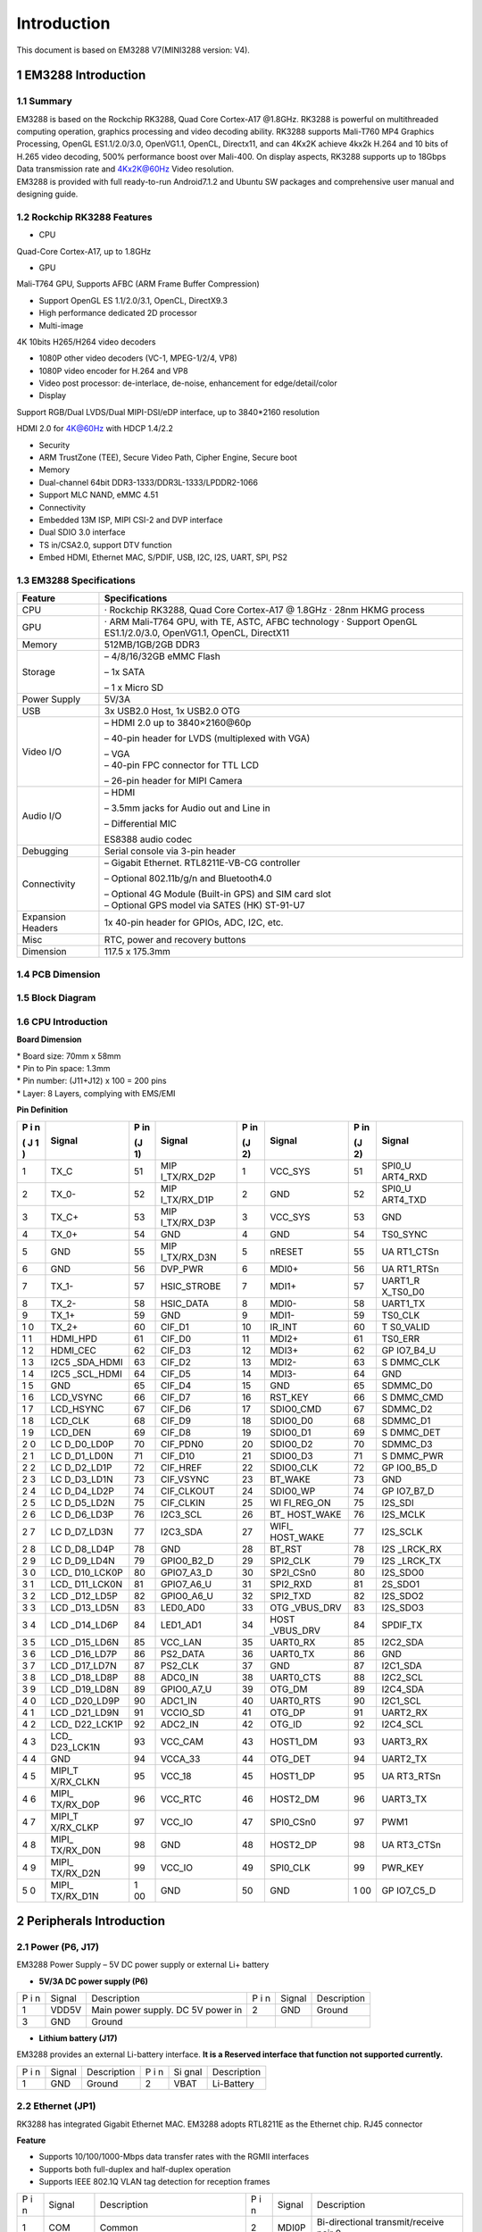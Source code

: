 Introduction
==============

This document is based on EM3288 V7(MINI3288 version: V4).

1 EM3288 Introduction
-------------------

1.1 Summary
^^^^^^^^^^^^

| EM3288 is based on the Rockchip RK3288, Quad Core Cortex-A17 @1.8GHz.
  RK3288 is powerful on multithreaded computing operation, graphics
  processing and video decoding ability. RK3288 supports Mali-T760 MP4
  Graphics Processing, OpenGL ES1.1/2.0/3.0, OpenVG1.1, OpenCL,
  Directx11, and can 4Kx2K achieve 4kx2k H.264 and 10 bits of H.265
  video decoding, 500% performance boost over Mali-400. On display
  aspects, RK3288 supports up to 18Gbps Data transmission rate and
  4Kx2K@60Hz Video resolution.
| EM3288 is provided with full ready-to-run Android7.1.2 and Ubuntu SW
  packages and comprehensive user manual and designing guide.

1.2 Rockchip RK3288 Features
^^^^^^^^^^^^^^^^^^^^^^^^^^^^^^^^

-  CPU

Quad-Core Cortex-A17, up to 1.8GHz

-  GPU

Mali-T764 GPU, Supports AFBC (ARM Frame Buffer Compression)

-  Support OpenGL ES 1.1/2.0/3.1, OpenCL, DirectX9.3

-  High performance dedicated 2D processor

-  Multi-image

4K 10bits H265/H264 video decoders

-  1080P other video decoders (VC-1, MPEG-1/2/4, VP8)

-  1080P video encoder for H.264 and VP8

-  Video post processor: de-interlace, de-noise, enhancement for
   edge/detail/color

-  Display

Support RGB/Dual LVDS/Dual MIPI-DSI/eDP interface, up to 3840*2160
resolution

HDMI 2.0 for 4K@60Hz with HDCP 1.4/2.2

-  Security

-  ARM TrustZone (TEE), Secure Video Path, Cipher Engine, Secure boot

-  Memory

-  Dual-channel 64bit DDR3-1333/DDR3L-1333/LPDDR2-1066

-  Support MLC NAND, eMMC 4.51

-  Connectivity

-  Embedded 13M ISP, MIPI CSI-2 and DVP interface

-  Dual SDIO 3.0 interface

-  TS in/CSA2.0, support DTV function

-  Embed HDMI, Ethernet MAC, S/PDIF, USB, I2C, I2S, UART, SPI, PS2

1.3 EM3288 Specifications
^^^^^^^^^^^^^^^^^^^^^^^^^^^^

.. image:: image/EM3288-SBC-V7.jpg

+---------------+------------------------------------------------------+
| **Feature**   | **Specifications**                                   |
+===============+======================================================+
| CPU           | · Rockchip RK3288, Quad Core Cortex-A17 @ 1.8GHz     |
|               | · 28nm HKMG process                                  |
+---------------+------------------------------------------------------+
| GPU           | · ARM Mali-T764 GPU, with TE, ASTC, AFBC technology  |
|               | · Support OpenGL ES1.1/2.0/3.0, OpenVG1.1, OpenCL,   |
|               | DirectX11                                            |
+---------------+------------------------------------------------------+
| Memory        | 512MB/1GB/2GB DDR3                                   |
+---------------+------------------------------------------------------+
| Storage       | – 4/8/16/32GB eMMC Flash                             |
|               |                                                      |
|               | – 1x SATA                                            |
|               |                                                      |
|               | – 1 x Micro SD                                       |
+---------------+------------------------------------------------------+
| Power Supply  | 5V/3A                                                |
+---------------+------------------------------------------------------+
| USB           | 3x USB2.0 Host, 1x USB2.0 OTG                        |
+---------------+------------------------------------------------------+
| Video I/O     | – HDMI 2.0 up to 3840×2160@60p                       |
|               |                                                      |
|               | – 40-pin header for LVDS (multiplexed with VGA)      |
|               |                                                      |
|               | | – VGA                                              |
|               | | – 40-pin FPC connector for TTL LCD                 |
|               |                                                      |
|               | – 26-pin header for MIPI Camera                      |
+---------------+------------------------------------------------------+
| Audio I/O     | – HDMI                                               |
|               |                                                      |
|               | – 3.5mm jacks for Audio out and Line in              |
|               |                                                      |
|               | – Differential MIC                                   |
|               |                                                      |
|               | ES8388 audio codec                                   |
+---------------+------------------------------------------------------+
| Debugging     | Serial console via 3-pin header                      |
+---------------+------------------------------------------------------+
| Connectivity  | – Gigabit Ethernet. RTL8211E-VB-CG controller        |
|               |                                                      |
|               | – Optional 802.11b/g/n and Bluetooth4.0              |
|               |                                                      |
|               | | – Optional 4G Module (Built-in GPS) and SIM card   |
|               |   slot                                               |
|               | | – Optional GPS model via SATES (HK) ST-91-U7       |
+---------------+------------------------------------------------------+
| Expansion     | 1x 40-pin header for GPIOs, ADC, I2C, etc.           |
| Headers       |                                                      |
+---------------+------------------------------------------------------+
| Misc          | RTC, power and recovery buttons                      |
+---------------+------------------------------------------------------+
| Dimension     | 117.5 x 175.3mm                                      |
+---------------+------------------------------------------------------+

1.4 PCB Dimension
^^^^^^^^^^^^^^^^^^^

.. image:: image/2-EM3288_PCB_dimension.png

1.5 Block Diagram
^^^^^^^^^^^^^^^^^^^^

.. image:: image/3-EM3288_Block_diagram.png

1.6 CPU Introduction 
^^^^^^^^^^^^^^^^^^^^^^

.. image:: image/image5.jpeg
   :alt: arm-MINI3288

**Board Dimension**

| \* Board size: 70mm x 58mm
| \* Pin to Pin space: 1.3mm
| \* Pin number: (J11+J12) x 100 = 200 pins
| \* Layer: 8 Layers, complying with EMS/EMI

.. image:: image/image6.png
 
**Pin Definition**

+---+-----------+----+-------------+----+-----------+----+----------+
| P | Signal    | P  | Signal      | P  | Signal    | P  | Signal   |
| i |           | in |             | in |           | in |          |
| n |           |    |             |    |           |    |          |
|   |           | (J |             | (J |           | (J |          |
| ( |           | 1) |             | 2) |           | 2) |          |
| J |           |    |             |    |           |    |          |
| 1 |           |    |             |    |           |    |          |
| ) |           |    |             |    |           |    |          |
+===+===========+====+=============+====+===========+====+==========+
| 1 | TX_C      | 51 | MIP         | 1  | VCC_SYS   | 51 | SPI0_U   |
|   |           |    | I_TX/RX_D2P |    |           |    | ART4_RXD |
+---+-----------+----+-------------+----+-----------+----+----------+
| 2 | TX_0-     | 52 | MIP         | 2  | GND       | 52 | SPI0_U   |
|   |           |    | I_TX/RX_D1P |    |           |    | ART4_TXD |
+---+-----------+----+-------------+----+-----------+----+----------+
| 3 | TX_C+     | 53 | MIP         | 3  | VCC_SYS   | 53 | GND      |
|   |           |    | I_TX/RX_D3P |    |           |    |          |
+---+-----------+----+-------------+----+-----------+----+----------+
| 4 | TX_0+     | 54 | GND         | 4  | GND       | 54 | TS0_SYNC |
+---+-----------+----+-------------+----+-----------+----+----------+
| 5 | GND       | 55 | MIP         | 5  | nRESET    | 55 | UA       |
|   |           |    | I_TX/RX_D3N |    |           |    | RT1_CTSn |
+---+-----------+----+-------------+----+-----------+----+----------+
| 6 | GND       | 56 | DVP_PWR     | 6  | MDI0+     | 56 | UA       |
|   |           |    |             |    |           |    | RT1_RTSn |
+---+-----------+----+-------------+----+-----------+----+----------+
| 7 | TX_1-     | 57 | HSIC_STROBE | 7  | MDI1+     | 57 | UART1_R  |
|   |           |    |             |    |           |    | X_TS0_D0 |
+---+-----------+----+-------------+----+-----------+----+----------+
| 8 | TX_2-     | 58 | HSIC_DATA   | 8  | MDI0-     | 58 | UART1_TX |
+---+-----------+----+-------------+----+-----------+----+----------+
| 9 | TX_1+     | 59 | GND         | 9  | MDI1-     | 59 | TS0_CLK  |
+---+-----------+----+-------------+----+-----------+----+----------+
| 1 | TX_2+     | 60 | CIF_D1      | 10 | IR_INT    | 60 | T        |
| 0 |           |    |             |    |           |    | S0_VALID |
+---+-----------+----+-------------+----+-----------+----+----------+
| 1 | HDMI_HPD  | 61 | CIF_D0      | 11 | MDI2+     | 61 | TS0_ERR  |
| 1 |           |    |             |    |           |    |          |
+---+-----------+----+-------------+----+-----------+----+----------+
| 1 | HDMI_CEC  | 62 | CIF_D3      | 12 | MDI3+     | 62 | GP       |
| 2 |           |    |             |    |           |    | IO7_B4_U |
+---+-----------+----+-------------+----+-----------+----+----------+
| 1 | I2C5      | 63 | CIF_D2      | 13 | MDI2-     | 63 | S        |
| 3 | _SDA_HDMI |    |             |    |           |    | DMMC_CLK |
+---+-----------+----+-------------+----+-----------+----+----------+
| 1 | I2C5      | 64 | CIF_D5      | 14 | MDI3-     | 64 | GND      |
| 4 | _SCL_HDMI |    |             |    |           |    |          |
+---+-----------+----+-------------+----+-----------+----+----------+
| 1 | GND       | 65 | CIF_D4      | 15 | GND       | 65 | SDMMC_D0 |
| 5 |           |    |             |    |           |    |          |
+---+-----------+----+-------------+----+-----------+----+----------+
| 1 | LCD_VSYNC | 66 | CIF_D7      | 16 | RST_KEY   | 66 | S        |
| 6 |           |    |             |    |           |    | DMMC_CMD |
+---+-----------+----+-------------+----+-----------+----+----------+
| 1 | LCD_HSYNC | 67 | CIF_D6      | 17 | SDIO0_CMD | 67 | SDMMC_D2 |
| 7 |           |    |             |    |           |    |          |
+---+-----------+----+-------------+----+-----------+----+----------+
| 1 | LCD_CLK   | 68 | CIF_D9      | 18 | SDIO0_D0  | 68 | SDMMC_D1 |
| 8 |           |    |             |    |           |    |          |
+---+-----------+----+-------------+----+-----------+----+----------+
| 1 | LCD_DEN   | 69 | CIF_D8      | 19 | SDIO0_D1  | 69 | S        |
| 9 |           |    |             |    |           |    | DMMC_DET |
+---+-----------+----+-------------+----+-----------+----+----------+
| 2 | LC        | 70 | CIF_PDN0    | 20 | SDIO0_D2  | 70 | SDMMC_D3 |
| 0 | D_D0_LD0P |    |             |    |           |    |          |
+---+-----------+----+-------------+----+-----------+----+----------+
| 2 | LC        | 71 | CIF_D10     | 21 | SDIO0_D3  | 71 | S        |
| 1 | D_D1_LD0N |    |             |    |           |    | DMMC_PWR |
+---+-----------+----+-------------+----+-----------+----+----------+
| 2 | LC        | 72 | CIF_HREF    | 22 | SDIO0_CLK | 72 | GP       |
| 2 | D_D2_LD1P |    |             |    |           |    | IO0_B5_D |
+---+-----------+----+-------------+----+-----------+----+----------+
| 2 | LC        | 73 | CIF_VSYNC   | 23 | BT_WAKE   | 73 | GND      |
| 3 | D_D3_LD1N |    |             |    |           |    |          |
+---+-----------+----+-------------+----+-----------+----+----------+
| 2 | LC        | 74 | CIF_CLKOUT  | 24 | SDIO0_WP  | 74 | GP       |
| 4 | D_D4_LD2P |    |             |    |           |    | IO7_B7_D |
+---+-----------+----+-------------+----+-----------+----+----------+
| 2 | LC        | 75 | CIF_CLKIN   | 25 | WI        | 75 | I2S_SDI  |
| 5 | D_D5_LD2N |    |             |    | FI_REG_ON |    |          |
+---+-----------+----+-------------+----+-----------+----+----------+
| 2 | LC        | 76 | I2C3_SCL    | 26 | BT_       | 76 | I2S_MCLK |
| 6 | D_D6_LD3P |    |             |    | HOST_WAKE |    |          |
+---+-----------+----+-------------+----+-----------+----+----------+
| 2 | LC        | 77 | I2C3_SDA    | 27 | WIFI_     | 77 | I2S_SCLK |
| 7 | D_D7_LD3N |    |             |    | HOST_WAKE |    |          |
+---+-----------+----+-------------+----+-----------+----+----------+
| 2 | LC        | 78 | GND         | 28 | BT_RST    | 78 | I2S      |
| 8 | D_D8_LD4P |    |             |    |           |    | _LRCK_RX |
+---+-----------+----+-------------+----+-----------+----+----------+
| 2 | LC        | 79 | GPIO0_B2_D  | 29 | SPI2_CLK  | 79 | I2S      |
| 9 | D_D9_LD4N |    |             |    |           |    | _LRCK_TX |
+---+-----------+----+-------------+----+-----------+----+----------+
| 3 | LCD_      | 80 | GPIO7_A3_D  | 30 | SP2I_CSn0 | 80 | I2S_SDO0 |
| 0 | D10_LCK0P |    |             |    |           |    |          |
+---+-----------+----+-------------+----+-----------+----+----------+
| 3 | LCD_      | 81 | GPIO7_A6_U  | 31 | SPI2_RXD  | 81 | 2S_SDO1  |
| 1 | D11_LCK0N |    |             |    |           |    |          |
+---+-----------+----+-------------+----+-----------+----+----------+
| 3 | LCD       | 82 | GPIO0_A6_U  | 32 | SPI2_TXD  | 82 | I2S_SDO2 |
| 2 | _D12_LD5P |    |             |    |           |    |          |
+---+-----------+----+-------------+----+-----------+----+----------+
| 3 | LCD       | 83 | LED0_AD0    | 33 | OTG       | 83 | I2S_SDO3 |
| 3 | _D13_LD5N |    |             |    | _VBUS_DRV |    |          |
+---+-----------+----+-------------+----+-----------+----+----------+
| 3 | LCD       | 84 | LED1_AD1    | 34 | HOST      | 84 | SPDIF_TX |
| 4 | _D14_LD6P |    |             |    | _VBUS_DRV |    |          |
+---+-----------+----+-------------+----+-----------+----+----------+
| 3 | LCD       | 85 | VCC_LAN     | 35 | UART0_RX  | 85 | I2C2_SDA |
| 5 | _D15_LD6N |    |             |    |           |    |          |
+---+-----------+----+-------------+----+-----------+----+----------+
| 3 | LCD       | 86 | PS2_DATA    | 36 | UART0_TX  | 86 | GND      |
| 6 | _D16_LD7P |    |             |    |           |    |          |
+---+-----------+----+-------------+----+-----------+----+----------+
| 3 | LCD       | 87 | PS2_CLK     | 37 | GND       | 87 | I2C1_SDA |
| 7 | _D17_LD7N |    |             |    |           |    |          |
+---+-----------+----+-------------+----+-----------+----+----------+
| 3 | LCD       | 88 | ADC0_IN     | 38 | UART0_CTS | 88 | I2C2_SCL |
| 8 | _D18_LD8P |    |             |    |           |    |          |
+---+-----------+----+-------------+----+-----------+----+----------+
| 3 | LCD       | 89 | GPIO0_A7_U  | 39 | OTG_DM    | 89 | I2C4_SDA |
| 9 | _D19_LD8N |    |             |    |           |    |          |
+---+-----------+----+-------------+----+-----------+----+----------+
| 4 | LCD       | 90 | ADC1_IN     | 40 | UART0_RTS | 90 | I2C1_SCL |
| 0 | _D20_LD9P |    |             |    |           |    |          |
+---+-----------+----+-------------+----+-----------+----+----------+
| 4 | LCD       | 91 | VCCIO_SD    | 41 | OTG_DP    | 91 | UART2_RX |
| 1 | _D21_LD9N |    |             |    |           |    |          |
+---+-----------+----+-------------+----+-----------+----+----------+
| 4 | LCD_      | 92 | ADC2_IN     | 42 | OTG_ID    | 92 | I2C4_SCL |
| 2 | D22_LCK1P |    |             |    |           |    |          |
+---+-----------+----+-------------+----+-----------+----+----------+
| 4 | LCD_      | 93 | VCC_CAM     | 43 | HOST1_DM  | 93 | UART3_RX |
| 3 | D23_LCK1N |    |             |    |           |    |          |
+---+-----------+----+-------------+----+-----------+----+----------+
| 4 | GND       | 94 | VCCA_33     | 44 | OTG_DET   | 94 | UART2_TX |
| 4 |           |    |             |    |           |    |          |
+---+-----------+----+-------------+----+-----------+----+----------+
| 4 | MIPI_T    | 95 | VCC_18      | 45 | HOST1_DP  | 95 | UA       |
| 5 | X/RX_CLKN |    |             |    |           |    | RT3_RTSn |
+---+-----------+----+-------------+----+-----------+----+----------+
| 4 | MIPI_     | 96 | VCC_RTC     | 46 | HOST2_DM  | 96 | UART3_TX |
| 6 | TX/RX_D0P |    |             |    |           |    |          |
+---+-----------+----+-------------+----+-----------+----+----------+
| 4 | MIPI_T    | 97 | VCC_IO      | 47 | SPI0_CSn0 | 97 | PWM1     |
| 7 | X/RX_CLKP |    |             |    |           |    |          |
+---+-----------+----+-------------+----+-----------+----+----------+
| 4 | MIPI_     | 98 | GND         | 48 | HOST2_DP  | 98 | UA       |
| 8 | TX/RX_D0N |    |             |    |           |    | RT3_CTSn |
+---+-----------+----+-------------+----+-----------+----+----------+
| 4 | MIPI_     | 99 | VCC_IO      | 49 | SPI0_CLK  | 99 | PWR_KEY  |
| 9 | TX/RX_D2N |    |             |    |           |    |          |
+---+-----------+----+-------------+----+-----------+----+----------+
| 5 | MIPI_     | 1  | GND         | 50 | GND       | 1  | GP       |
| 0 | TX/RX_D1N | 00 |             |    |           | 00 | IO7_C5_D |
+---+-----------+----+-------------+----+-----------+----+----------+

2 Peripherals Introduction
---------------------------

2.1 Power (P6, J17)
^^^^^^^^^^^^^^^^^^^

EM3288 Power Supply – 5V DC power supply or external Li+ battery

-  **5V/3A DC power supply (P6)**

.. image:: image/6-DC.gif

+---+--------+---------------------------+---+--------+--------------+
| P | Signal | Description               | P | Signal | Description  |
| i |        |                           | i |        |              |
| n |        |                           | n |        |              |
+---+--------+---------------------------+---+--------+--------------+
| 1 | VDD5V  | Main power supply. DC 5V  | 2 | GND    | Ground       |
|   |        | power in                  |   |        |              |
+---+--------+---------------------------+---+--------+--------------+
| 3 | GND    | Ground                    |   |        |              |
+---+--------+---------------------------+---+--------+--------------+

-  **Lithium battery (J17)**

EM3288 provides an external Li-battery interface. **It is a Reserved
interface that function not supported currently.**

.. image:: image/7-DC-SATA.gif

+---+--------+----------------+---+------+---------------------------+
| P | Signal | Description    | P | Si   | Description               |
| i |        |                | i | gnal |                           |
| n |        |                | n |      |                           |
+---+--------+----------------+---+------+---------------------------+
| 1 | GND    | Ground         | 2 | VBAT | Li-Battery                |
+---+--------+----------------+---+------+---------------------------+

2.2 Ethernet (JP1)
^^^^^^^^^^^^^^^^^^^

.. image:: image/8-Ethernet.gif

RK3288 has integrated Gigabit Ethernet MAC. EM3288 adopts RTL8211E as
the Ethernet chip. RJ45 connector

**Feature**

-  Supports 10/100/1000-Mbps data transfer rates with the RGMII
   interfaces

-  Supports both full-duplex and half-duplex operation

-  Supports IEEE 802.1Q VLAN tag detection for reception frames

+---+---------+--------------------+---+--------+--------------------+
| P | Signal  | Description        | P | Signal | Description        |
| i |         |                    | i |        |                    |
| n |         |                    | n |        |                    |
+---+---------+--------------------+---+--------+--------------------+
| 1 | COM     | Common             | 2 | MDI0P  | Bi-directional     |
|   |         |                    |   |        | transmit/receive   |
|   |         |                    |   |        | pair 0             |
+---+---------+--------------------+---+--------+--------------------+
| 3 | MDI0N   | Bi-directional     | 4 | MDI1P  | Bi-directional     |
|   |         | transmit/receive   |   |        | transmit/receive   |
|   |         | pair 0             |   |        | pair 1             |
+---+---------+--------------------+---+--------+--------------------+
| 5 | MDI2P   | Bi-directional     | 6 | MDI2N  | Bi-directional     |
|   |         | transmit/receive   |   |        | transmit/receive   |
|   |         | pair2              |   |        | pair2              |
+---+---------+--------------------+---+--------+--------------------+
| 7 | MDI1N   | Bi-directional     | 8 | MDI3P  | Bi-directional     |
|   |         | transmit/receive   |   |        | transmit/receive   |
|   |         | pair 1             |   |        | pair 3             |
+---+---------+--------------------+---+--------+--------------------+
| 9 | MDI3N   | Bi-directional     | 1 | GND    | Ground             |
|   |         | transmit/receive   | 0 |        |                    |
|   |         | pair 3             |   |        |                    |
+---+---------+--------------------+---+--------+--------------------+
| 1 | VCC_LAN | 3.3V               | 1 | LINK   | Detect link        |
| 1 |         |                    | 2 |        |                    |
+---+---------+--------------------+---+--------+--------------------+
| 1 | GND     | Ground             | 1 | SPEED  | Detect speed       |
| 3 |         |                    | 4 |        |                    |
+---+---------+--------------------+---+--------+--------------------+
| 1 | GND     | Ground             | 1 | GND    | Ground             |
| 5 |         |                    | 6 |        |                    |
+---+---------+--------------------+---+--------+--------------------+

2.3 USB HOST (P2, P3)
^^^^^^^^^^^^^^^^^^^

EM3288 provides 3x USB2.0 Host. One is a single USB (P2), and the other
is a double-USB (P3). The 3-ch USB HOST interfaces are extended by
AU6256 which is a fully compliant with the USB 2.0 hub specification and
is designed to work with USB host as a high-speed hub.

**Feature**

-  Compatible with USB Host2.0 specification

-  Supports high-speed (480Mbps), full-speed (12Mbps) and low-speed
   (1.5Mbps) mode

-  Supports automatic switching between bus- and self-powered modes

-  Provides 16 host mode channels

-  Support periodic out channel in host mode

.. image:: image/9-USB-AF.gif

+---+---------+--------------------+---+--------+--------------------+
| S |         |                    |   |        |                    |
| i |         |                    |   |        |                    |
| n |         |                    |   |        |                    |
| g |         |                    |   |        |                    |
| l |         |                    |   |        |                    |
| e |         |                    |   |        |                    |
| - |         |                    |   |        |                    |
| H |         |                    |   |        |                    |
| o |         |                    |   |        |                    |
| s |         |                    |   |        |                    |
| t |         |                    |   |        |                    |
| ( |         |                    |   |        |                    |
| P |         |                    |   |        |                    |
| 2 |         |                    |   |        |                    |
| ) |         |                    |   |        |                    |
+---+---------+--------------------+---+--------+--------------------+
| P | Signal  | Description        | P | Signal | Description        |
| i |         |                    | i |        |                    |
| n |         |                    | n |        |                    |
+---+---------+--------------------+---+--------+--------------------+
| 1 | VCC_5V  | USB Power. DC 5V   | 2 | U      | USB data-          |
|   |         |                    |   | SB_DM2 |                    |
+---+---------+--------------------+---+--------+--------------------+
| 3 | USB_DP2 | USB Data+          | 4 | GND    | Ground             |
+---+---------+--------------------+---+--------+--------------------+
| 5 | GND     | Ground             | 6 | GND    | Ground             |
+---+---------+--------------------+---+--------+--------------------+
| 7 | GND     | Ground             |   |        |                    |
+---+---------+--------------------+---+--------+--------------------+

.. image:: image/10-2xUSB-AF.gif

+---+-------------+---------------+---+--------------+--------------+
| D |             |               |   |              |              |
| o |             |               |   |              |              |
| u |             |               |   |              |              |
| b |             |               |   |              |              |
| l |             |               |   |              |              |
| e |             |               |   |              |              |
| - |             |               |   |              |              |
| H |             |               |   |              |              |
| o |             |               |   |              |              |
| s |             |               |   |              |              |
| t |             |               |   |              |              |
| ( |             |               |   |              |              |
| P |             |               |   |              |              |
| 3 |             |               |   |              |              |
| ) |             |               |   |              |              |
+---+-------------+---------------+---+--------------+--------------+
| P | Signal      | Description   | P | Signal       | Description  |
| i |             |               | i |              |              |
| n |             |               | n |              |              |
+---+-------------+---------------+---+--------------+--------------+
| 1 | VCC_USB     | USB Power. DC | 2 | USB_DM3      | USB data-    |
|   |             | 5V            |   |              |              |
+---+-------------+---------------+---+--------------+--------------+
| 3 | USB_DP3     | USB Data+     | 4 | GND          | Ground       |
+---+-------------+---------------+---+--------------+--------------+
| 5 | VCC_USB     | USB Power. DC | 6 | USB_DM4      | USB data-    |
|   |             | 5V            |   |              |              |
+---+-------------+---------------+---+--------------+--------------+
| 7 | USB_DP4     | USB Data+     | 8 | GND          | Ground       |
+---+-------------+---------------+---+--------------+--------------+
| 9 | GND         | Ground        | 1 | GND          | Ground       |
|   |             |               | 0 |              |              |
+---+-------------+---------------+---+--------------+--------------+
| 1 | GND         | Ground        | 1 | GND          | Ground       |
| 1 |             |               | 2 |              |              |
+---+-------------+---------------+---+--------------+--------------+

2.4 USB OTG (J8)
^^^^^^^^^^^^^^^^^^^

EM3288 OTG is a Micro USB2.0 port, it is used to download image and ADB
transfer file.

**Feature**

-  Compatible with USB OTG2.0 specification

-  Supports USB 2.0 High Speed (480Mbps), Full Speed (12Mbps) and Low
   Speed (1.5Mbps) operation in host mode

-  Supports USB 2.0 High Speed (480 Mbps) and Full Speed (12 Mbps)
   operation in peripheral mode.

-  Hardware support for OTG signaling, session request protocol, and
   host negotiation protocol.

.. image:: image/11-Micro_USB.gif

+---+-------------+---------------+---+--------------+--------------+
| P | Signal      | Description   | P | Signal       | Description  |
| i |             |               | i |              |              |
| n |             |               | n |              |              |
+---+-------------+---------------+---+--------------+--------------+
| 1 | OTG_DET     | OTG detection | 2 | OTG_DM       | OTG data -   |
+---+-------------+---------------+---+--------------+--------------+
| 3 | OTG_DP      | OTG data+     | 4 | OTG_ID       | OTG ID       |
|   |             |               |   |              | indicator    |
+---+-------------+---------------+---+--------------+--------------+
| 5 | GND         | Ground        |   |              |              |
+---+-------------+---------------+---+--------------+--------------+

2.5 Micro SD (J1)
^^^^^^^^^^^^^^^^^^^

The Micro SD card is used as an external storage device. The MMC
controller interface supports up to 4-bit transfer modes. MMC is always
accessible through the carrier board interface. It does not support
hot-plug.

.. image:: image/12-Micro_SD.gif

+---+------------+-----------------+---+--------------+--------------+
| P | Signal     | Description     | P | Signal       | Description  |
| i |            |                 | i |              |              |
| n |            |                 | n |              |              |
+---+------------+-----------------+---+--------------+--------------+
| 1 | SDMMC_D2   | SD/MMC data2    | 2 | SDMMC_D3     | SD/MMC data3 |
+---+------------+-----------------+---+--------------+--------------+
| 3 | SDMMC_CMD  | SD/MMC command  | 4 | VCCIO_SD     | 3.3V         |
|   |            | signal          |   |              |              |
+---+------------+-----------------+---+--------------+--------------+
| 5 | SDMMC_CLK  | SD/MMC clock    | 6 | GND          | Ground       |
+---+------------+-----------------+---+--------------+--------------+
| 7 | SDMMC_D0   | SD/MMC data0    | 8 | SDMMC_D1     | SD/MMC data1 |
+---+------------+-----------------+---+--------------+--------------+
| 9 | SDMMC_DET  | SD/MMC detect   |   |              |              |
|   |            | signal          |   |              |              |
+---+------------+-----------------+---+--------------+--------------+

2.6 HDMI (PH1)
^^^^^^^^^^^^^^^^^^^

EM3288 HDMI2.0 supports maximum 4Kx2K display, and it also enables
HDMI/LCD audio and video synchronization output. The HDMI interface is
the regular 19pins HDMI type A, with width 13.9mm and thickness 4.45mm.

.. image:: image/13-HDMI.gif

+---+-------------+---------------+---+--------------+--------------+
| P | Signal      | Description   | P | Signal       | Description  |
| i |             |               | i |              |              |
| n |             |               | n |              |              |
+---+-------------+---------------+---+--------------+--------------+
| 1 | TX_2+       | HDMI data 2   | 2 | GND          | Ground       |
|   |             | pair          |   |              |              |
+---+-------------+---------------+---+--------------+--------------+
| 3 | TX_2-       |               | 4 | TX_1+        | HDMI data 1  |
|   |             |               |   |              | pair         |
+---+-------------+---------------+---+--------------+--------------+
| 5 | GND         | Ground        | 6 | TX_1-        |              |
+---+-------------+---------------+---+--------------+--------------+
| 7 | TX_0+       | HDMI data 0   | 8 | GND          | Ground       |
|   |             | pair          |   |              |              |
+---+-------------+---------------+---+--------------+--------------+
| 9 | TX_0-       |               | 1 | TX_C+        | HDMI clock   |
|   |             |               | 0 |              | pair         |
+---+-------------+---------------+---+--------------+--------------+
| 1 | GND         | Ground        | 1 | TX_C-        |              |
| 1 |             |               | 2 |              |              |
+---+-------------+---------------+---+--------------+--------------+
| 1 | HDMI_CEC    | Consumer      | 1 | NC           | Not connect  |
| 3 |             | electronics   | 4 |              |              |
|   |             | control       |   |              |              |
+---+-------------+---------------+---+--------------+--------------+
| 1 | HDMI_SCL    | HDMI serial   | 1 | HDMI_SDA     | HDMI serial  |
| 5 |             | clock         | 6 |              | data         |
+---+-------------+---------------+---+--------------+--------------+
| 1 | GND         | Ground        | 1 | HDMI_VCC     | 5V           |
| 7 |             |               | 8 |              |              |
+---+-------------+---------------+---+--------------+--------------+
| 1 | HDMI_HPD    | Hot Plug      | 2 | GND          | Ground       |
| 9 |             | Detect        | 0 |              |              |
+---+-------------+---------------+---+--------------+--------------+
| 2 | GND         | Ground        | 2 | GND          | Ground       |
| 1 |             |               | 2 |              |              |
+---+-------------+---------------+---+--------------+--------------+
| 2 | GND         | Ground        |   |              |              |
| 3 |             |               |   |              |              |
+---+-------------+---------------+---+--------------+--------------+

2.7 Audio I/O (J6, J7, MIC1)
^^^^^^^^^^^^^^^^^^^^^^^^^^^^^^^^^^^^^^

The EM3288 adopts audio codec ES8388, provides stereo audio output
(Green, 3.5mm audio jack) and line in (Pink, 3.5mm audio jack).

**Features**

-  Low power

-  Integrated ADC and DAC

-  IIS transfer audio data

-  Stereo output, support recording

.. image:: image/14-Audio.gif

+---+------+----------------------+---+------+----------------------+
| L |      |                      |   |      |                      |
| i |      |                      |   |      |                      |
| n |      |                      |   |      |                      |
| e |      |                      |   |      |                      |
| i |      |                      |   |      |                      |
| n |      |                      |   |      |                      |
| ( |      |                      |   |      |                      |
| J |      |                      |   |      |                      |
| 6 |      |                      |   |      |                      |
| ) |      |                      |   |      |                      |
+---+------+----------------------+---+------+----------------------+
| P | Si   | Description          | P | Si   | Description          |
| i | gnal |                      | i | gnal |                      |
| n |      |                      | n |      |                      |
+---+------+----------------------+---+------+----------------------+
| 1 | GND  | Ground               | 2 | RIN2 | Right Channel input  |
+---+------+----------------------+---+------+----------------------+
| 3 | RIN2 | Right Channel input  | 4 | LIN2 | Left Channel input   |
+---+------+----------------------+---+------+----------------------+
| 5 | LIN2 | Left Channel input   |   |      |                      |
+---+------+----------------------+---+------+----------------------+
| A |      |                      |   |      |                      |
| u |      |                      |   |      |                      |
| d |      |                      |   |      |                      |
| i |      |                      |   |      |                      |
| o |      |                      |   |      |                      |
| o |      |                      |   |      |                      |
| u |      |                      |   |      |                      |
| t |      |                      |   |      |                      |
| ( |      |                      |   |      |                      |
| J |      |                      |   |      |                      |
| 7 |      |                      |   |      |                      |
| ) |      |                      |   |      |                      |
+---+------+----------------------+---+------+----------------------+
| P | Si   | Description          | P | Si   | Description          |
| i | gnal |                      | i | gnal |                      |
| n |      |                      | n |      |                      |
+---+------+----------------------+---+------+----------------------+
| 1 | GND  | Ground               | 2 | H    | Right Channel        |
|   |      |                      |   | P_RO | Headphone Output     |
+---+------+----------------------+---+------+----------------------+
| 3 | A    | Right Channel        | 4 | A    | Left Channel         |
|   | ROUT | Headphone Output     |   | LOUT | Headphone Output     |
+---+------+----------------------+---+------+----------------------+
| 5 | H    | Left Channel         |   |      |                      |
|   | P_LO | Headphone Output     |   |      |                      |
+---+------+----------------------+---+------+----------------------+

The Microphone MIC1 model is WM_64BC MIC/F6/DIP. It is used for
recording.

.. image:: image/15-MIC.gif

+---+-------------+---------------+---+--------------+--------------+
| M |             |               |   |              |              |
| I |             |               |   |              |              |
| C |             |               |   |              |              |
| 1 |             |               |   |              |              |
+---+-------------+---------------+---+--------------+--------------+
| P | Signal      | Description   | P | Signal       | Description  |
| i |             |               | i |              |              |
| n |             |               | n |              |              |
+---+-------------+---------------+---+--------------+--------------+
| 1 | MIC1P       | Command       | 2 | MIC1N        | Ground       |
|   |             | signal        |   |              |              |
+---+-------------+---------------+---+--------------+--------------+

.. Note::

   1. The audio default output from HDMI. No sound in headphone if not
   remove HDMI.

   2. Default recording via MIC1 if the Line_in jack is not plugged in.

2.8 VGA (J20)
^^^^^^^^^^^^^^^^^^^

EM3288 adopts standard 15-pin female VGA connector, and SDA7123
3-Channel 10 Digit Video D/A converter.

.. image:: image/16-VGA.gif

+---+------------+----------------+---+--------------+--------------+
| P | Signal     | Description    | P | Signal       | Description  |
| i |            |                | i |              |              |
| n |            |                | n |              |              |
+---+------------+----------------+---+--------------+--------------+
| 1 | IOR        | Video red      | 2 | IOG          | Video green  |
+---+------------+----------------+---+--------------+--------------+
| 3 | IOB        | Video blue     | 4 | NC           | Not connect  |
+---+------------+----------------+---+--------------+--------------+
| 5 | GND        | Ground         | 6 | GND          | Ground       |
+---+------------+----------------+---+--------------+--------------+
| 7 | GND        | Ground         | 8 | GND          | Ground       |
+---+------------+----------------+---+--------------+--------------+
| 9 | VCC5V      | DC 5V          | 1 | GND          | Ground       |
|   |            |                | 0 |              |              |
+---+------------+----------------+---+--------------+--------------+
| 1 | NC         | Not connect    | 1 | VGA_OUT_SDA  | Serial Data  |
| 1 |            |                | 2 |              |              |
+---+------------+----------------+---+--------------+--------------+
| 1 | LCD_HSYNC  | LCD Horizontal | 1 | LCD_VSYNC    | LCD Vertical |
| 3 |            | Sync           | 4 |              | Sync         |
+---+------------+----------------+---+--------------+--------------+
| 1 | GND        | Ground         |   |              |              |
| 5 |            |                |   |              |              |
+---+------------+----------------+---+--------------+--------------+

2.9 LVDS (CON3)
^^^^^^^^^^^^^^^^^^^

EM3288 supports 10.1-inch HD capacitive LCD, up to 1280 x 800
resolution.

**Feature**

-  Comply with the TIA/EIA-644-A LVDS standard

-  Combine LVTTL IO, support LVDS/LVTTL data output

-  Support reference clock frequency range from 10MHz to 148.5MHz

-  Support LVDS RGB 30/24/18bits color data transfer

-  Support VESA/JEIDA LVDS data format transfer

-  Support MSB mode and LSB mode data transfer

.. image:: image/17-LVDS.gif

+---+-----------+---+------------+---+------------+---+-------------+
| P | Signal    | P | Signal     | P | Signal     | P | Signal      |
| i |           | i |            | i |            | i |             |
| n |           | n |            | n |            | n |             |
+---+-----------+---+------------+---+------------+---+-------------+
| 1 | VCC5V     | 2 | VCC5V      | 3 | GND        | 4 | GND         |
+---+-----------+---+------------+---+------------+---+-------------+
| 5 | VCC_IO    | 6 | VCC_IO     | 7 | GND        | 8 | GND         |
+---+-----------+---+------------+---+------------+---+-------------+
| 9 | I2C4_SCL  | 1 | I2C4_SDA   | 1 | TOUCH_RST  | 1 | TOUCH_INT   |
|   |           | 0 |            | 1 |            | 2 |             |
+---+-----------+---+------------+---+------------+---+-------------+
| 1 | LVDS_EN   | 1 | LVDS_PWM   | 1 | GND        | 1 | GND         |
| 3 |           | 4 |            | 5 |            | 6 |             |
+---+-----------+---+------------+---+------------+---+-------------+
| 1 | LCK1P     | 1 | LCK1N      | 1 | GND        | 2 | GND         |
| 7 |           | 8 |            | 9 |            | 0 |             |
+---+-----------+---+------------+---+------------+---+-------------+
| 2 | LD8P      | 2 | LD8N       | 2 | LD7P       | 2 | LD7N        |
| 1 |           | 2 |            | 3 |            | 4 |             |
+---+-----------+---+------------+---+------------+---+-------------+
| 2 | LD6P      | 2 | LD6N       | 2 | LD5P       | 2 | LD5N        |
| 5 |           | 6 |            | 7 |            | 8 |             |
+---+-----------+---+------------+---+------------+---+-------------+
| 2 | LCK0P     | 3 | LCK0N      | 3 | GND        | 3 | GND         |
| 9 |           | 0 |            | 1 |            | 2 |             |
+---+-----------+---+------------+---+------------+---+-------------+
| 3 | LD3P      | 3 | LD3N       | 3 | LD2P       | 3 | LD2N        |
| 3 |           | 4 |            | 5 |            | 6 |             |
+---+-----------+---+------------+---+------------+---+-------------+
| 3 | LD1P      | 3 | LD1N       | 3 | LD0P       | 4 | LD0N        |
| 7 |           | 8 |            | 9 |            | 0 |             |
+---+-----------+---+------------+---+------------+---+-------------+

2.10 TTL LCD (J21)
^^^^^^^^^^^^^^^^^^^

J21 is a 40-pin FPC connector for TTL LCD.

.. image:: image/18-FPC.gif

+---+-----------+---+------------+---+------------+---+-------------+
| P | Signal    | P | Signal     | P | Signal     | P | Signal      |
| i |           | i |            | i |            | i |             |
| n |           | n |            | n |            | n |             |
+---+-----------+---+------------+---+------------+---+-------------+
| 1 | VCC5V     | 2 | VCC5V      | 3 | L          | 4 | LCD_D1_LD0N |
|   |           |   |            |   | CD_D0_LD0P |   |             |
+---+-----------+---+------------+---+------------+---+-------------+
| 5 | LC        | 6 | CD_D3_LD1N | 7 | L          | 8 | LCD_D5_LD2N |
|   | D_D2_LD1P |   |            |   | CD_D4_LD2P |   |             |
+---+-----------+---+------------+---+------------+---+-------------+
| 9 | LC        | 1 | L          | 1 | GND        | 1 | LCD_D8_LD4P |
|   | D_D6_LD3P | 0 | CD_D7_LD3N | 1 |            | 2 |             |
+---+-----------+---+------------+---+------------+---+-------------+
| 1 | LC        | 1 | LCD        | 1 | LCD        | 1 | L           |
| 3 | D_D9_LD4N | 4 | _D10_LCK0P | 5 | _D11_LCK0N | 6 | CD_D12_LD5P |
+---+-----------+---+------------+---+------------+---+-------------+
| 1 | LCD       | 1 | LC         | 1 | LC         | 2 | GND         |
| 7 | _D13_LD5N | 8 | D_D14_LD6P | 9 | D_D15_LD6N | 0 |             |
+---+-----------+---+------------+---+------------+---+-------------+
| 2 | LCD       | 2 | LC         | 2 | LC         | 2 | L           |
| 1 | _D16_LD7P | 2 | D_D17_LD7N | 3 | D_D18_LD8P | 4 | CD_D19_LD8N |
+---+-----------+---+------------+---+------------+---+-------------+
| 2 | LCD       | 2 | LC         | 2 | LCD        | 2 | LC          |
| 5 | _D20_LD9P | 6 | D_D21_LD9N | 7 | _D22_LCK1P | 8 | D_D23_LCK1N |
+---+-----------+---+------------+---+------------+---+-------------+
| 2 | GND       | 3 | LVDS_PWM   | 3 | GND        | 3 | GND         |
| 9 |           | 0 |            | 1 |            | 2 |             |
+---+-----------+---+------------+---+------------+---+-------------+
| 3 | LCD_DEN   | 3 | LCD_VSYNC  | 3 | LCD_HSYNC  | 3 | LCD_CLK     |
| 3 |           | 4 |            | 5 |            | 6 |             |
+---+-----------+---+------------+---+------------+---+-------------+
| 3 | TSXM      | 3 | TSXP       | 3 | TSYM       | 4 | TSYP        |
| 7 |           | 8 |            | 9 |            | 0 |             |
+---+-----------+---+------------+---+------------+---+-------------+

2.11 MIPI (CON5)
^^^^^^^^^^^^^^^^^^^

EM3288 supports MIPI Camera.

**Features**

-  Embedded 3 MIPI PHY, MIPI 0 only for TX, MIPI 1 for TX and RX, MIPI 2
   only for RX

-  Support 4 data lane, providing up to 6Gbps data rate

-  Support 1080p@60fps output

-  Lane operation ranging from 80 Mbps to 1.5Gbps in forward direction.

.. image:: image/19-mipi-Camera.gif

+---+-----------+------------------+---+-----------+-----------------+
| P | Signal    | Description      | P | Signal    | Description     |
| i |           |                  | i |           |                 |
| n |           |                  | n |           |                 |
+---+-----------+------------------+---+-----------+-----------------+
| 1 | VCC5V     | DC 5V            | 2 | VCC5V     | DC 5V           |
+---+-----------+------------------+---+-----------+-----------------+
| 3 | GND       | Ground           | 4 | GND       | Ground          |
+---+-----------+------------------+---+-----------+-----------------+
| 5 | VCC_IO    | DC 3.3V          | 6 | VCC_IO    | DC 3.3V         |
+---+-----------+------------------+---+-----------+-----------------+
| 7 | VCCA_18   | DC 1.8V          | 8 | GND       | Ground          |
+---+-----------+------------------+---+-----------+-----------------+
| 9 | LCD1_BL   | Backlight        | 1 | L         | Backlight       |
|   |           |                  | 0 | CD1_BL_EN | enable          |
+---+-----------+------------------+---+-----------+-----------------+
| 1 | C         | Camera clock     | 1 | I2C3_SCL  | I2C clock line  |
| 1 | IF_CLKOUT |                  | 2 |           |                 |
+---+-----------+------------------+---+-----------+-----------------+
| 1 | I2C3_SDA  | I2c date line    | 1 | TOUCH_RST | Touch screen    |
| 3 |           |                  | 4 |           | reset           |
+---+-----------+------------------+---+-----------+-----------------+
| 1 | TOUCH_INT | Touch screen int | 1 | GND       | Ground          |
| 5 |           |                  | 6 |           |                 |
+---+-----------+------------------+---+-----------+-----------------+
| 1 | CLKN      | MIPI clock -     | 1 | CLKP      | MIPI clock +    |
| 7 |           |                  | 8 |           |                 |
+---+-----------+------------------+---+-----------+-----------------+
| 1 | D0N       | Negative         | 2 | D0P       | Positive        |
| 9 |           | Transmission     | 0 |           | Transmission    |
|   |           | Data of Pixel0   |   |           | Data of Pixel0  |
+---+-----------+------------------+---+-----------+-----------------+
| 2 | D1N       | Negative         | 2 | D1P       | Positive        |
| 1 |           | Transmission     | 2 |           | Transmission    |
|   |           | Data of Pixel1   |   |           | Data of Pixel1  |
+---+-----------+------------------+---+-----------+-----------------+
| 2 | D2N       | Negative         | 2 | D2P       | Positive        |
| 3 |           | Transmission     | 4 |           | Transmission    |
|   |           | Data of Pixel2   |   |           | Data of Pixel2  |
+---+-----------+------------------+---+-----------+-----------------+
| 2 | D3N       | Negative         | 2 | D3P       | Positive        |
| 5 |           | Transmission     | 6 |           | Transmission    |
|   |           | Data of Pixel3   |   |           | Data of Pixel3  |
+---+-----------+------------------+---+-----------+-----------------+

2.12 GPS (MU4)
^^^^^^^^^^^^^^^^^^^

.. image:: image/20-GPS.gif

The GPS module (Model: ST-91-U7) uses ublox 7 chipset which is high
performance u-blox 7 multi-GNSS (GPS, GLONASS, QZSS, SBAS – Galileo and
Compass ready) position engine delivers exceptional sensitivity and
acquisition times.

**Features**

-  Ublox 7 high performance and low power consumption GPS Chipset

-  Very high sensitivity (Tracking Sensitivity: -162dBm)

-  Extremely fast TTFF (Time to First Fix) at low signal level

-  Two serial port: UART, I2C

-  Built-in LNA

-  A-GPS Support

-  Exceptional jamming immunity

-  Support NMEA 0183 and ublox binary protocol

-  Channels: 56

-  Available Baud: 9,600 bps

-  The antenna band is 1575.42MHZ; Voltage: 3.0-5.0V

+---+-------------+---------------+---+--------------+--------------+
| P | Signal      | Description   | P | Signal       | Description  |
| i |             |               | i |              |              |
| n |             |               | n |              |              |
+---+-------------+---------------+---+--------------+--------------+
| 1 | GND         | Ground        | 2 | GPS_UART3_RX | UART3        |
|   |             |               |   |              | receive      |
+---+-------------+---------------+---+--------------+--------------+
| 3 | G           | UART3         | 4 | NC           | Not connect  |
|   | PS_UART3_TX | transmit      |   |              |              |
+---+-------------+---------------+---+--------------+--------------+
| 5 | NC          | Not connect   | 6 | VCC_RTC      | Backup       |
|   |             |               |   |              | voltage      |
|   |             |               |   |              | supply       |
+---+-------------+---------------+---+--------------+--------------+
| 7 | GPSVDDIO    | IO Supply     | 8 | VDD_GPS      | Supply       |
|   |             | Voltage       |   |              | voltage      |
+---+-------------+---------------+---+--------------+--------------+
| 9 | GPSRST      | Reset         | 1 | GND          | Ground       |
|   |             |               | 0 |              |              |
+---+-------------+---------------+---+--------------+--------------+
| 1 | GPS_RFIN    | GPS signal    | 1 | GND          | Ground       |
| 1 |             | input         | 2 |              |              |
+---+-------------+---------------+---+--------------+--------------+
| 1 | NC          | Not connect   | 1 | RFVCC        | Output       |
| 3 |             |               | 4 |              | Voltage RF   |
|   |             |               |   |              | section      |
+---+-------------+---------------+---+--------------+--------------+
| 1 | NC          | Not connect   | 1 | NC           | Not connect  |
| 5 |             |               | 6 |              |              |
+---+-------------+---------------+---+--------------+--------------+
| 1 | NC          | Not connect   | 1 | NC           | Not connect  |
| 7 |             |               | 8 |              |              |
+---+-------------+---------------+---+--------------+--------------+

2.13 WiFi&Bluetooth (U11)
^^^^^^^^^^^^^^^^^^^^^^^^^^^^^^^^^^^^^^

.. image:: image/21-wifi.gif

AP6236 is a low-power consumption module which has incorporated Wi-Fi
and Bluetooth into one chip. The module complies with IEEE 802.11 b/g/n
standard and it could achieve up to a speed of 72.2Mbps with single
stream in 802.11n draft, 54Mbps as specified in 802.11g, or 11Mbps for
802.11b to connect to the wireless LAN.

Features

-  802.11b/g/n single-band radio

-  Bluetooth V4.0(HS) with integrated Class 1.5 PA and Low Energy (BLE)
   support

-  Concurrent Bluetooth, WLAN operation

-  Simultaneous BT/WLAN receive with single antenna

-  WLAN host interface options:

- SDIO v2.0 — up to 50 MHz clock rate

-  BT host digital interface:

- UART (up to 4 Mbps)

-  IEEE Co-existence technologies are integrated die solution

-  ECI — enhanced coexistence support, ability to coordinate BT SCO
   transmissions around WLAN receives

+---+--------------+----------------+---+------------+---------------+
| P | Signal       | Description    | P | Signal     | Description   |
| i |              |                | i |            |               |
| n |              |                | n |            |               |
+===+==============+================+===+============+===============+
| 1 | GND          | Ground         | 2 | WL_BT_ANT  | RF I/O        |
+---+--------------+----------------+---+------------+---------------+
| 3 | GND          | Ground         | 4 | NC         | Not connect   |
+---+--------------+----------------+---+------------+---------------+
| 5 | NC           | Not connect    | 6 | BT_WAKE    | HOST wake-up  |
|   |              |                |   |            | Bluetooth     |
|   |              |                |   |            | device        |
+---+--------------+----------------+---+------------+---------------+
| 7 | BT_HOST_WAKE | Bluetooth      | 8 | NC         | Not connect   |
|   |              | device to      |   |            |               |
|   |              | wake-up HOST   |   |            |               |
+---+--------------+----------------+---+------------+---------------+
| 9 | VBAT_WL      | Main power     | 1 | XTAL_IN    | Crystal input |
|   |              | voltage source | 0 |            |               |
|   |              | input          |   |            |               |
+---+--------------+----------------+---+------------+---------------+
| 1 | XTAL_OUT     | Crystal output | 1 | W          | Internal      |
| 1 |              |                | 2 | IFI_REG_ON | regulators    |
|   |              |                |   |            | power enable  |
|   |              |                |   |            | / disable     |
+---+--------------+----------------+---+------------+---------------+
| 1 | WI           | External       | 1 | WIFI_D2    | WiFi data     |
| 3 | FI_HOST_WAKE | Interrupt      | 4 |            |               |
|   |              | Input / Keypad |   |            |               |
|   |              | input          |   |            |               |
+---+--------------+----------------+---+------------+---------------+
| 1 | WIFI_D3      | WiFi data      | 1 | WIFI_CMD   | WiFi command  |
| 5 |              |                | 6 |            |               |
+---+--------------+----------------+---+------------+---------------+
| 1 | WIFI_CLK     | WiFi clock     | 1 | WIFI_D0    | WiFi data     |
| 7 |              |                | 8 |            |               |
+---+--------------+----------------+---+------------+---------------+
| 1 | WIFI_D1      | WiFi data      | 2 | GND        | Ground        |
| 9 |              |                | 0 |            |               |
+---+--------------+----------------+---+------------+---------------+
| 2 | VIN_LDO_OUT  | Internal Buck  | 2 | VCCIO_WL   | I/O Voltage   |
| 1 |              | voltage        | 2 |            | supply input  |
|   |              | generation pin |   |            |               |
+---+--------------+----------------+---+------------+---------------+
| 2 | VIN_LDO      | Internal Buck  | 2 | LPO        | External Low  |
| 3 |              | voltage        | 4 |            | Power Clock   |
|   |              | generation pin |   |            | input         |
|   |              |                |   |            | (32.768KHz)   |
+---+--------------+----------------+---+------------+---------------+
| 2 | NC           | Not connect    | 2 | NC         | Not connect   |
| 5 |              |                | 6 |            |               |
+---+--------------+----------------+---+------------+---------------+
| 2 | NC           | Not connect    | 2 | NC         | Not connect   |
| 7 |              |                | 8 |            |               |
+---+--------------+----------------+---+------------+---------------+
| 2 | NC           | Not connect    | 3 | NC         | Not connect   |
| 9 |              |                | 0 |            |               |
+---+--------------+----------------+---+------------+---------------+
| 3 | GND          | Ground         | 3 | NC         | Not connect   |
| 1 |              |                | 2 |            |               |
+---+--------------+----------------+---+------------+---------------+
| 3 | GND          | Ground         | 3 | BT_RST     | Bluetooth     |
| 3 |              |                | 4 |            | reset         |
+---+--------------+----------------+---+------------+---------------+
| 3 | NC           | Not connect    | 3 | GND        | Ground        |
| 5 |              |                | 6 |            |               |
+---+--------------+----------------+---+------------+---------------+
| 3 | NC           | Not connect    | 3 | NC         | Not connect   |
| 7 |              |                | 8 |            |               |
+---+--------------+----------------+---+------------+---------------+
| 3 | NC           | Not connect    | 4 | NC         | Not connect   |
| 9 |              |                | 0 |            |               |
+---+--------------+----------------+---+------------+---------------+
| 4 | UART0_CTS    | Bluetooth UART | 4 | UART0_RX   | Bluetooth     |
| 1 |              | interface      | 2 |            | UART          |
|   |              |                |   |            | interface     |
+---+--------------+----------------+---+------------+---------------+
| 4 | UART0_TX     | Bluetooth UART | 4 | UART0_RTS  | Bluetooth     |
| 3 |              | interface      | 4 |            | UART          |
|   |              |                |   |            | interface     |
+---+--------------+----------------+---+------------+---------------+

2.14 Debug UART (J10)
^^^^^^^^^^^^^^^^^^^

.. image:: image/22-Debug.gif

The debug serial port (UART2) is used to connect PC and board with the
USB-to-serial cable (CP2102).

+---+-------------+---------------+---+--------------+--------------+
| P | Signal      | Description   | P | Signal       | Description  |
| i |             |               | i |              |              |
| n |             |               | n |              |              |
+---+-------------+---------------+---+--------------+--------------+
| 1 | UART2_RX    | UART2 receive | 2 | UART2_TX     | UART2        |
|   |             |               |   |              | transmit     |
+---+-------------+---------------+---+--------------+--------------+
| 3 | GND         | Ground        |   |              |              |
+---+-------------+---------------+---+--------------+--------------+

2.15 GPIO (CON4)
^^^^^^^^^^^^^^^^^^^

The GPIO is a 40-pin header connector. The pins can be defined as data
input / output.

.. image:: image/23-EM3288_GPIO.gif

+---+-------------+---------------+---+--------------+--------------+
| G |             |               |   |              |              |
| P |             |               |   |              |              |
| I |             |               |   |              |              |
| O |             |               |   |              |              |
| ( |             |               |   |              |              |
| C |             |               |   |              |              |
| O |             |               |   |              |              |
| N |             |               |   |              |              |
| 4 |             |               |   |              |              |
| ) |             |               |   |              |              |
+---+-------------+---------------+---+--------------+--------------+
| P | Signal      | Description   | P | Signal       | Description  |
| i |             |               | i |              |              |
| n |             |               | n |              |              |
+---+-------------+---------------+---+--------------+--------------+
| 1 | ADC2_IN     | ADC2 input    | 2 | ADC0_IN      | ADC0 input   |
+---+-------------+---------------+---+--------------+--------------+
| 3 | SPI0        | SPI0 clock/   | 4 | SPI0         | SPI0 Chip    |
|   | _CLK/TS0_D4 | TSI data4     |   | _CSn0/TS0_D5 | Select/ TSI  |
|   |             |               |   |              | data5        |
+---+-------------+---------------+---+--------------+--------------+
| 5 | SPI0_UART4  | UART4 receive | 6 | SPI0_UART    | UART4        |
|   | _RXD/TS0_D7 | data/ TSI     |   | 4_TXD/TS0_D6 | transmit     |
|   |             | data7         |   |              | data/ TSI    |
|   |             |               |   |              | data6        |
+---+-------------+---------------+---+--------------+--------------+
| 7 | UART1_      | UART1 clear   | 8 | TS0_SYNC     | TSI          |
|   | CTSn/TS0_D2 | to send/ TSI  |   |              | synchronizer |
|   |             | data2         |   |              | signal       |
+---+-------------+---------------+---+--------------+--------------+
| 9 | UART        | UART1         | 1 | UART1        | UART1        |
|   | 1_RX/TS0_D0 | receive/ TSI  | 0 | _RTSn/TS0_D3 | r            |
|   |             | data0         |   |              | eady-to-send |
|   |             |               |   |              | output/ TSI  |
|   |             |               |   |              | data3        |
+---+-------------+---------------+---+--------------+--------------+
| 1 | TS0_CLK     | TSI reference | 1 | UAR          | UART1        |
| 1 |             | clock         | 2 | T1_TX/TS0_D1 | transmit/    |
|   |             |               |   |              | TSI data1    |
+---+-------------+---------------+---+--------------+--------------+
| 1 | TS0_ERR     | TSI fail      | 1 | TS0_VALID    | TSI valid    |
| 3 |             | signal        | 4 |              | signal       |
+---+-------------+---------------+---+--------------+--------------+
| 1 | I2C3_SCL    | I2C3 serial   | 1 | I2C3_SDA     | I2C3 serial  |
| 5 |             | clock         | 6 |              | data         |
+---+-------------+---------------+---+--------------+--------------+
| 1 | CIF_CLKOUT  | Camera0       | 1 | CIF_CLKIN    | Camera0      |
| 7 |             | interface     | 8 |              | interface    |
|   |             | output work   |   |              | input pixel  |
|   |             | clock         |   |              | clock        |
+---+-------------+---------------+---+--------------+--------------+
| 1 | CIF_HREF    | Camera0       | 2 | CIF_VSYNC    | Camera0      |
| 9 |             | interface     | 0 |              | interface    |
|   |             | horizontal    |   |              | vertical     |
|   |             | sync signal   |   |              | sync signal  |
+---+-------------+---------------+---+--------------+--------------+
| 2 | GPIO1_B7    | GPIO          | 2 | GPIO1_B6     | GPIO         |
| 1 |             |               | 2 |              |              |
+---+-------------+---------------+---+--------------+--------------+
| 2 | CIF_D9      | Camera0       | 2 | CIF_D8       | Camera0      |
| 3 |             | interface     | 4 |              | interface    |
|   |             | input pixel   |   |              | input pixel  |
|   |             | data9         |   |              | data8        |
+---+-------------+---------------+---+--------------+--------------+
| 2 | CIF_D7      | Camera0       | 2 | CIF_D6       | Camera0      |
| 5 |             | interface     | 6 |              | interface    |
|   |             | input pixel   |   |              | input pixel  |
|   |             | data7         |   |              | data6        |
+---+-------------+---------------+---+--------------+--------------+
| 2 | CIF_D5      | Camera0       | 2 | CIF_D4       | Camera0      |
| 7 |             | interface     | 8 |              | interface    |
|   |             | input pixel   |   |              | input pixel  |
|   |             | data5         |   |              | data4        |
+---+-------------+---------------+---+--------------+--------------+
| 2 | CIF_D3      | Camera0       | 3 | CIF_D2       | Camera0      |
| 9 |             | interface     | 0 |              | interface    |
|   |             | input pixel   |   |              | input pixel  |
|   |             | data3         |   |              | data2        |
+---+-------------+---------------+---+--------------+--------------+
| 3 | CIF_D1      | Camera0       | 3 | CIF_D0       | Camera0      |
| 1 |             | interface     | 2 |              | interface    |
|   |             | input pixel   |   |              | input pixel  |
|   |             | data1         |   |              | data0        |
+---+-------------+---------------+---+--------------+--------------+
| 3 | GND         | Ground        | 3 | GND          | Ground       |
| 3 |             |               | 4 |              |              |
+---+-------------+---------------+---+--------------+--------------+
| 3 | VCC_IO      | 3.3V          | 3 | VCC_IO       | 3.3V         |
| 5 |             |               | 6 |              |              |
+---+-------------+---------------+---+--------------+--------------+
| 3 | GND         | Ground        | 3 | GND          | Ground       |
| 7 |             |               | 8 |              |              |
+---+-------------+---------------+---+--------------+--------------+
| 3 | VCC5V       | 5V            | 4 | VCC5V        | 5V           |
| 9 |             |               | 0 |              |              |
+---+-------------+---------------+---+--------------+--------------+

2.15 Control (J2)
^^^^^^^^^^^^^^^^^^^

The Pin6 of J2 is IR_IN. The EM3288 supports IR data receiver. The
signals are transmitted directly to the CPU.

.. image:: image/24-Control.gif

+---+-------------+---------------+---+--------------+--------------+
| P | Signal      | Description   | P | Signal       | Description  |
| i |             |               | i |              |              |
| n |             |               | n |              |              |
+---+-------------+---------------+---+--------------+--------------+
| 1 | VCC_IO      | 3.3V          | 2 | GND          | Ground       |
+---+-------------+---------------+---+--------------+--------------+
| 3 | KEY_IN      | Recover key   | 4 | PWR_KEY      | Power key    |
|   |             | in            |   |              |              |
+---+-------------+---------------+---+--------------+--------------+
| 5 | GND         | Ground        | 6 | IR_IN        | IR in        |
+---+-------------+---------------+---+--------------+--------------+
| 7 | WORK_LED    | Work LED      | 8 | PWR_LED      | Power LED    |
+---+-------------+---------------+---+--------------+--------------+

2.16 Buttons (K1, K2)
^^^^^^^^^^^^^^^^^^^^^^^^

.. image:: image/25-button.gif

Short press K1 is sleep/wake up and long press is reboot.

The K2 is used for download combined with OTG

+---+---------+-------------------+-----+------------+--------------+
| K | Signal  | Description       | Key | Signal     | Description  |
| e |         |                   |     |            |              |
| y |         |                   |     |            |              |
+---+---------+-------------------+-----+------------+--------------+
| K | PWR-KEY | Short: Sleep/Wake | K2  | RECOVER    | Download     |
| 1 |         | up                |     |            | mode         |
|   |         |                   |     |            |              |
|   |         | Long: Reboot      |     |            |              |
+---+---------+-------------------+-----+------------+--------------+

2.17 4G (CON2)
^^^^^^^^^^^^^^^^^^^

EM3288 adopts the standard PCI Express MiniCard form factor (MiniPCIe)
and provides global network coverage on the connectivity of LTE. It
delivers 50Mbps-up and100Mbps-down data rates on LTE FDD networks and
can also be fully backward compatible with existing UMTS and GSM/GPRS
networks.

**4G (EC20) Technical Specifications**

-  Form Factor: PCI Express Mini Card

-  Size: 51 x 30 x 4.9mm

-  Weight: 9.8g

-  Bandwidth: 1.4/3/5/10/15/20MHz

-  Temperature Range: -40°C ~ +80°C

-  Supply Voltage: 3.0V~3.6V, 3.3V Typical

-  3GPP TS27.007 and Enhanced AT Commands

.. image:: image/26-PCIe.gif

.. image:: image/27-4G.gif

+---+-----------+---+------------+---+------------+---+--------------+
| 4 |           |   |            |   |            |   |              |
| G |           |   |            |   |            |   |              |
| c |           |   |            |   |            |   |              |
| o |           |   |            |   |            |   |              |
| n |           |   |            |   |            |   |              |
| n |           |   |            |   |            |   |              |
| e |           |   |            |   |            |   |              |
| c |           |   |            |   |            |   |              |
| t |           |   |            |   |            |   |              |
| o |           |   |            |   |            |   |              |
| r |           |   |            |   |            |   |              |
| ( |           |   |            |   |            |   |              |
| C |           |   |            |   |            |   |              |
| O |           |   |            |   |            |   |              |
| N |           |   |            |   |            |   |              |
| 2 |           |   |            |   |            |   |              |
| ) |           |   |            |   |            |   |              |
+---+-----------+---+------------+---+------------+---+--------------+
| P | Signal    | P | Signal     | P | Signal     | P | Signal       |
| i |           | i |            | i |            | i |              |
| n |           | n |            | n |            | n |              |
+---+-----------+---+------------+---+------------+---+--------------+
| 1 | NC        | 2 | 3GVCC      | 3 | NC         | 4 | GND          |
+---+-----------+---+------------+---+------------+---+--------------+
| 5 | NC        | 6 | NC         | 7 | NC         | 8 | SIM_VCC      |
+---+-----------+---+------------+---+------------+---+--------------+
| 9 | GND       | 1 | SIM_DATA   | 1 | NC         | 1 | SIM_CLK      |
|   |           | 0 |            | 1 |            | 2 |              |
+---+-----------+---+------------+---+------------+---+--------------+
| 1 | NC        | 1 | SIM_RST    | 1 | GND        | 1 | NC           |
| 3 |           | 4 |            | 5 |            | 6 |              |
+---+-----------+---+------------+---+------------+---+--------------+
| 1 | NC        | 1 | GND        | 1 | NC         | 2 | 3GVCC        |
| 7 |           | 8 |            | 9 |            | 0 |              |
+---+-----------+---+------------+---+------------+---+--------------+
| 2 | GND       | 2 | 3G_PWEN    | 2 | NC         | 2 | 3GVCC        |
| 1 |           | 2 |            | 3 |            | 4 |              |
+---+-----------+---+------------+---+------------+---+--------------+
| 2 | NC        | 2 | GND        | 2 | GND        | 2 | NC           |
| 5 |           | 6 |            | 7 |            | 8 |              |
+---+-----------+---+------------+---+------------+---+--------------+
| 2 | GND       | 3 | NC         | 3 | NC         | 3 | NC           |
| 9 |           | 0 |            | 1 |            | 2 |              |
+---+-----------+---+------------+---+------------+---+--------------+
| 3 | NC        | 3 | GND        | 3 | GND        | 3 | USB_DM1      |
| 3 |           | 4 |            | 5 |            | 6 |              |
+---+-----------+---+------------+---+------------+---+--------------+
| 3 | GND       | 3 | USB_DP1    | 3 | 3GVCC      | 4 | GND          |
| 7 |           | 8 |            | 9 |            | 0 |              |
+---+-----------+---+------------+---+------------+---+--------------+
| 4 | 3GVCC     | 4 | LED_WWAN   | 4 | GND        | 4 | NC           |
| 1 |           | 2 |            | 3 |            | 4 |              |
+---+-----------+---+------------+---+------------+---+--------------+
| 4 | NC        | 4 | NC         | 4 | NC         | 4 | NC           |
| 5 |           | 6 |            | 7 |            | 8 |              |
+---+-----------+---+------------+---+------------+---+--------------+
| 4 | NC        | 5 | GND        | 5 | NC         | 5 | LED_RED.     |
| 9 |           | 0 |            | 1 |            | 2 | 3.3V         |
+---+-----------+---+------------+---+------------+---+--------------+

.. image:: image/28-SIM.gif

P4 is an auto pop-up SIM card slot which is compatible to the standard
SIM Card and can be used for wireless transmission with a 3G/4G module.

+---+----------+-----------------+---+---------+---------------------+                                
| SIM Card slot (P4)                                                 |
+---+----------+-----------------+---+---------+---------------------+
| P | Signal   | Description     | P | Signal  | Description         |
| i |          |                 | i |         |                     |
| n |          |                 | n |         |                     |
+---+----------+-----------------+---+---------+---------------------+
| 1 | SIM_CLK  | Clock           | 2 | S       | send/receive data   |
|   |          |                 |   | IM_DATA |                     |
+---+----------+-----------------+---+---------+---------------------+
| 3 | SIM_RST  | Reset           | 4 | SIM_VCC | DC power supply     |
+---+----------+-----------------+---+---------+---------------------+
| 5 | SIM_VCC  | DC 5V power     | 6 | GND     | Ground              |
|   |          | supply          |   |         |                     |
+---+----------+-----------------+---+---------+---------------------+
| 7 | GND      | Ground          | 8 | GND     | Ground              |
+---+----------+-----------------+---+---------+---------------------+
| 9 | GND      | Ground          |                                   |
+---+----------+-----------------+---+---------+---------------------+

2.18 SATA & SATA_Power (J14, J18)
^^^^^^^^^^^^^^^^^^^^^^^^^^^^^^^^^^^^^^

On-board 7-pin SATA Interface, equipped with a HS USB to SATA bridge
JM20329. It requires 5V power supply. The SATA only supports mobile hard
disk, not desktop hard disk.

**Features**

-  Compliance with Gen1i/Gen1m of Serial ATA II Electrical Specification
   2.5

-  Support SATA II Asynchronous Signal Recovery (Hot Plug) feature

.. image:: image/29-SATA.gif

+---+-------------+---------------+---+--------------+--------------+
| SATA Connector (J14)                                              |
+---+-------------+---------------+---+--------------+--------------+
| P | Signal      | Description   | P | Signal       | Description  |
| i |             |               | i |              |              |
| n |             |               | n |              |              |
+---+-------------+---------------+---+--------------+--------------+
| 1 | GND         | Ground        | 2 | SATA_TXP     | Transmit +   |
+---+-------------+---------------+---+--------------+--------------+
| 3 | SATA_TXN    | Transmit -    | 4 | GND          | Ground       |
+---+-------------+---------------+---+--------------+--------------+
| 5 | SATA_RXN    | Receive -     | 6 | SATA_RXP     | Receive +    |
+---+-------------+---------------+---+--------------+--------------+
| 7 | GND         | Ground        |   |              |              |
+---+-------------+---------------+---+--------------+--------------+

.. image:: image/7-DC-SATA.gif

+---+-------------+---------------+---+--------------+--------------+
| SATA Power (J18)                                                  |
+---+-------------+---------------+---+--------------+--------------+
| P | Signal      | Description   | P | Signal       | Description  |
| i |             |               | i |              |              |
| n |             |               | n |              |              |
+---+-------------+---------------+---+--------------+--------------+
| 1 | SATA_5V     | SATA power.   | 2 | GND          | Ground       |
|   |             | DC 5V         |   |              |              |
+---+-------------+---------------+---+--------------+--------------+

2.19 RTC (BT1)
^^^^^^^^^^^^^^^^^^^

.. image:: image/31-RTC.png

The backup battery (3V) is used to ensure the RTC (frequency 32.768KHz)
is still able to work after power off. Lithium cell model: CR1220.
